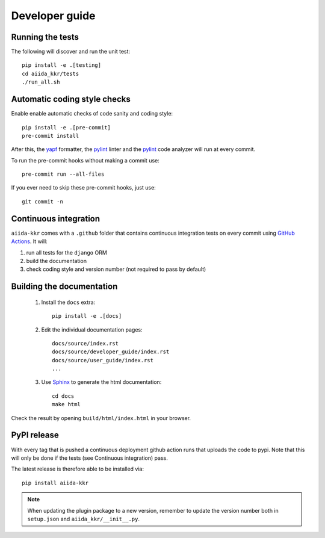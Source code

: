 ===============
Developer guide
===============

Running the tests
+++++++++++++++++

The following will discover and run the unit test::

    pip install -e .[testing]
    cd aiida_kkr/tests
    ./run_all.sh

Automatic coding style checks
+++++++++++++++++++++++++++++

Enable enable automatic checks of code sanity and coding style::

    pip install -e .[pre-commit]
    pre-commit install

After this, the `yapf <https://github.com/google/yapf>`_ formatter,
the `pylint <https://www.pylint.org/>`_ linter
and the `pylint <https://www.pylint.org/>`_ code analyzer will
run at every commit.

To run the pre-commit hooks without making a commit use::

    pre-commit run --all-files

If you ever need to skip these pre-commit hooks, just use::

    git commit -n


Continuous integration
++++++++++++++++++++++

``aiida-kkr`` comes with a ``.github`` folder that contains continuous integration tests on every commit using `GitHub Actions <https://github.com/features/actions>`_. It will:

#. run all tests for the ``django`` ORM
#. build the documentation
#. check coding style and version number (not required to pass by default)

Building the documentation
++++++++++++++++++++++++++

 #. Install the ``docs`` extra::

        pip install -e .[docs]

 #. Edit the individual documentation pages::

        docs/source/index.rst
        docs/source/developer_guide/index.rst
        docs/source/user_guide/index.rst
        ...

 #. Use `Sphinx`_ to generate the html documentation::

        cd docs
        make html

Check the result by opening ``build/html/index.html`` in your browser.

PyPI release
++++++++++++

With every tag that is pushed a continuous deployment github action runs that uploads the code to pypi.
Note that this will only be done if the tests (see Continuous integration) pass.

The latest release is therefore able to be installed via::

    pip install aiida-kkr


.. note::

   When updating the plugin package to a new version, remember to update the version number both in ``setup.json`` and ``aiida_kkr/__init__.py``.


.. _ReadTheDocs: https://readthedocs.org/
.. _Sphinx: https://www.sphinx-doc.org/en/master/
